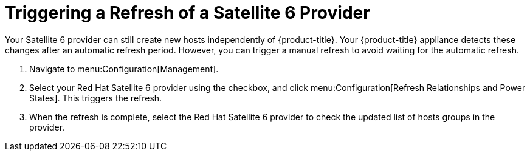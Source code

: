 [[Triggering_a_Refresh_of_a_Satellite_6_Provider]]
= Triggering a Refresh of a Satellite 6 Provider

Your Satellite 6 provider can still create new hosts independently of {product-title}. Your {product-title} appliance detects these changes after an automatic refresh period. However, you can trigger a manual refresh to avoid waiting for the automatic refresh.

. Navigate to menu:Configuration[Management].
. Select your Red Hat Satellite 6 provider using the checkbox, and click menu:Configuration[Refresh Relationships and Power States]. This triggers the refresh.
. When the refresh is complete, select the Red Hat Satellite 6 provider to check the updated list of hosts groups in the provider.





